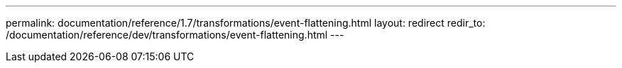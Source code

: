 ---
permalink: documentation/reference/1.7/transformations/event-flattening.html
layout: redirect
redir_to: /documentation/reference/dev/transformations/event-flattening.html
---
